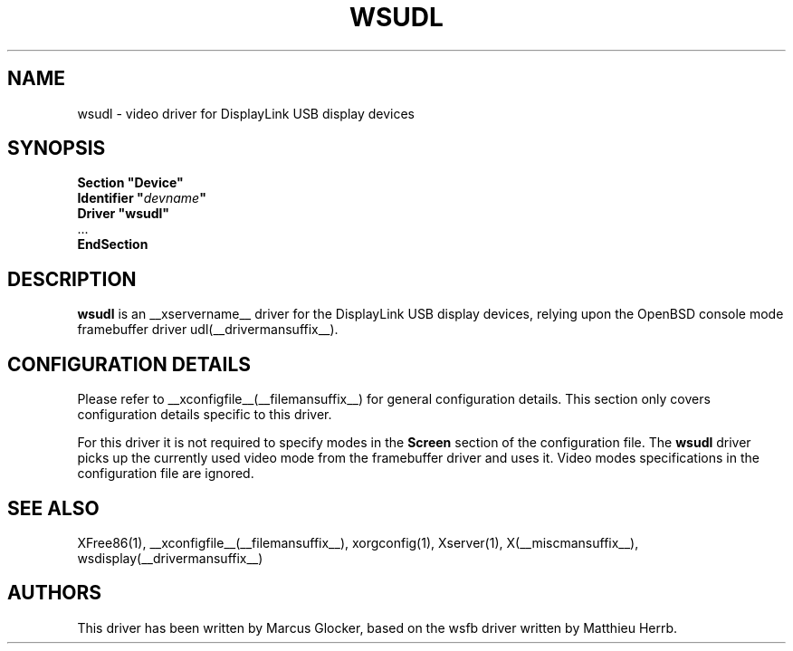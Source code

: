 .\" $OpenBSD: wsudl.man,v 1.1 2009/09/22 14:12:23 mglocker Exp $
.\"
.\" Copyright (c) 2009 Marcus Glocker <mglocker@openbsd.org>
.\"
.\" Permission to use, copy, modify, and distribute this software for any
.\" purpose with or without fee is hereby granted, provided that the above
.\" copyright notice and this permission notice appear in all copies.
.\"
.\" THE SOFTWARE IS PROVIDED "AS IS" AND THE AUTHOR DISCLAIMS ALL WARRANTIES
.\" WITH REGARD TO THIS SOFTWARE INCLUDING ALL IMPLIED WARRANTIES OF
.\" MERCHANTABILITY AND FITNESS. IN NO EVENT SHALL THE AUTHOR BE LIABLE FOR
.\" ANY SPECIAL, DIRECT, INDIRECT, OR CONSEQUENTIAL DAMAGES OR ANY DAMAGES
.\" WHATSOEVER RESULTING FROM LOSS OF USE, DATA OR PROFITS, WHETHER IN AN
.\" ACTION OF CONTRACT, NEGLIGENCE OR OTHER TORTIOUS ACTION, ARISING OUT OF
.\" OR IN CONNECTION WITH THE USE OR PERFORMANCE OF THIS SOFTWARE.
.\"
.\" Copyright (c) 2009 Miodrag Vallat.
.\"
.\" Permission to use, copy, modify, and distribute this software for any
.\" purpose with or without fee is hereby granted, provided that the above
.\" copyright notice and this permission notice appear in all copies.
.\"
.\" THE SOFTWARE IS PROVIDED "AS IS" AND THE AUTHOR DISCLAIMS ALL WARRANTIES
.\" WITH REGARD TO THIS SOFTWARE INCLUDING ALL IMPLIED WARRANTIES OF
.\" MERCHANTABILITY AND FITNESS. IN NO EVENT SHALL THE AUTHOR BE LIABLE FOR
.\" ANY SPECIAL, DIRECT, INDIRECT, OR CONSEQUENTIAL DAMAGES OR ANY DAMAGES
.\" WHATSOEVER RESULTING FROM LOSS OF USE, DATA OR PROFITS, WHETHER IN AN
.\" ACTION OF CONTRACT, NEGLIGENCE OR OTHER TORTIOUS ACTION, ARISING OUT OF
.\" OR IN CONNECTION WITH THE USE OR PERFORMANCE OF THIS SOFTWARE.
.\"
.\" shorthand for double quote that works everywhere.
.ds q \N'34'
.TH WSUDL __drivermansuffix__ __vendorversion__
.SH NAME
wsudl \- video driver for DisplayLink USB display devices
.SH SYNOPSIS
.nf
.B "Section \*qDevice\*q"
.BI "  Identifier \*q"  devname \*q
.B  "  Driver \*qwsudl\*q"
\ \ ...
.B EndSection
.fi
.SH DESCRIPTION
.B wsudl
is an __xservername__ driver for the DisplayLink USB display devices,
relying upon the OpenBSD console mode framebuffer driver
udl(__drivermansuffix__).
.SH CONFIGURATION DETAILS
Please refer to __xconfigfile__(__filemansuffix__) for general configuration
details.
This section only covers configuration details specific to this driver.
.PP
For this driver it is not required to specify modes in the 
.B Screen
section of the configuration file.
The
.B wsudl
driver picks up the currently used video mode from the framebuffer
driver and uses it.
Video modes specifications in the configuration file are ignored.
.SH "SEE ALSO"
XFree86(1), __xconfigfile__(__filemansuffix__), xorgconfig(1), Xserver(1),
X(__miscmansuffix__), wsdisplay(__drivermansuffix__)
.SH AUTHORS
This driver has been written by Marcus Glocker, based on the wsfb driver
written by Matthieu Herrb.
